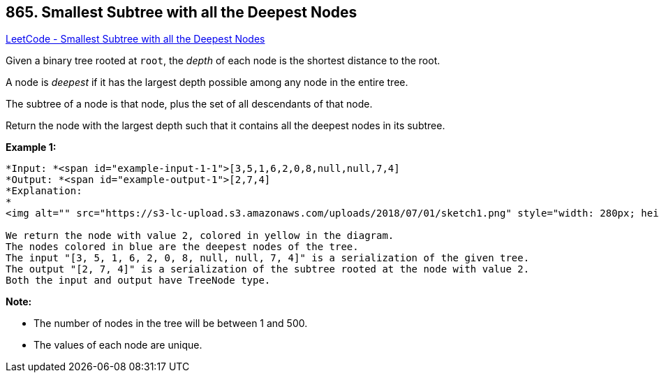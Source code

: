 == 865. Smallest Subtree with all the Deepest Nodes

https://leetcode.com/problems/smallest-subtree-with-all-the-deepest-nodes/[LeetCode - Smallest Subtree with all the Deepest Nodes]

Given a binary tree rooted at `root`, the _depth_ of each node is the shortest distance to the root.

A node is _deepest_ if it has the largest depth possible among any node in the [.underline]#entire tree#.

The subtree of a node is that node, plus the set of all descendants of that node.

Return the node with the largest depth such that it contains all the deepest nodes in its subtree.

 

*Example 1:*

[subs="verbatim,quotes"]
----
*Input: *<span id="example-input-1-1">[3,5,1,6,2,0,8,null,null,7,4]
*Output: *<span id="example-output-1">[2,7,4]
*Explanation:
*
<img alt="" src="https://s3-lc-upload.s3.amazonaws.com/uploads/2018/07/01/sketch1.png" style="width: 280px; height: 238px;" />

We return the node with value 2, colored in yellow in the diagram.
The nodes colored in blue are the deepest nodes of the tree.
The input "[3, 5, 1, 6, 2, 0, 8, null, null, 7, 4]" is a serialization of the given tree.
The output "[2, 7, 4]" is a serialization of the subtree rooted at the node with value 2.
Both the input and output have TreeNode type.
----

 

*Note:*


* The number of nodes in the tree will be between 1 and 500.
* The values of each node are unique.


